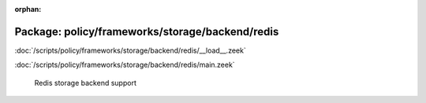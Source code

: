 :orphan:

Package: policy/frameworks/storage/backend/redis
================================================


:doc:`/scripts/policy/frameworks/storage/backend/redis/__load__.zeek`


:doc:`/scripts/policy/frameworks/storage/backend/redis/main.zeek`

   Redis storage backend support

